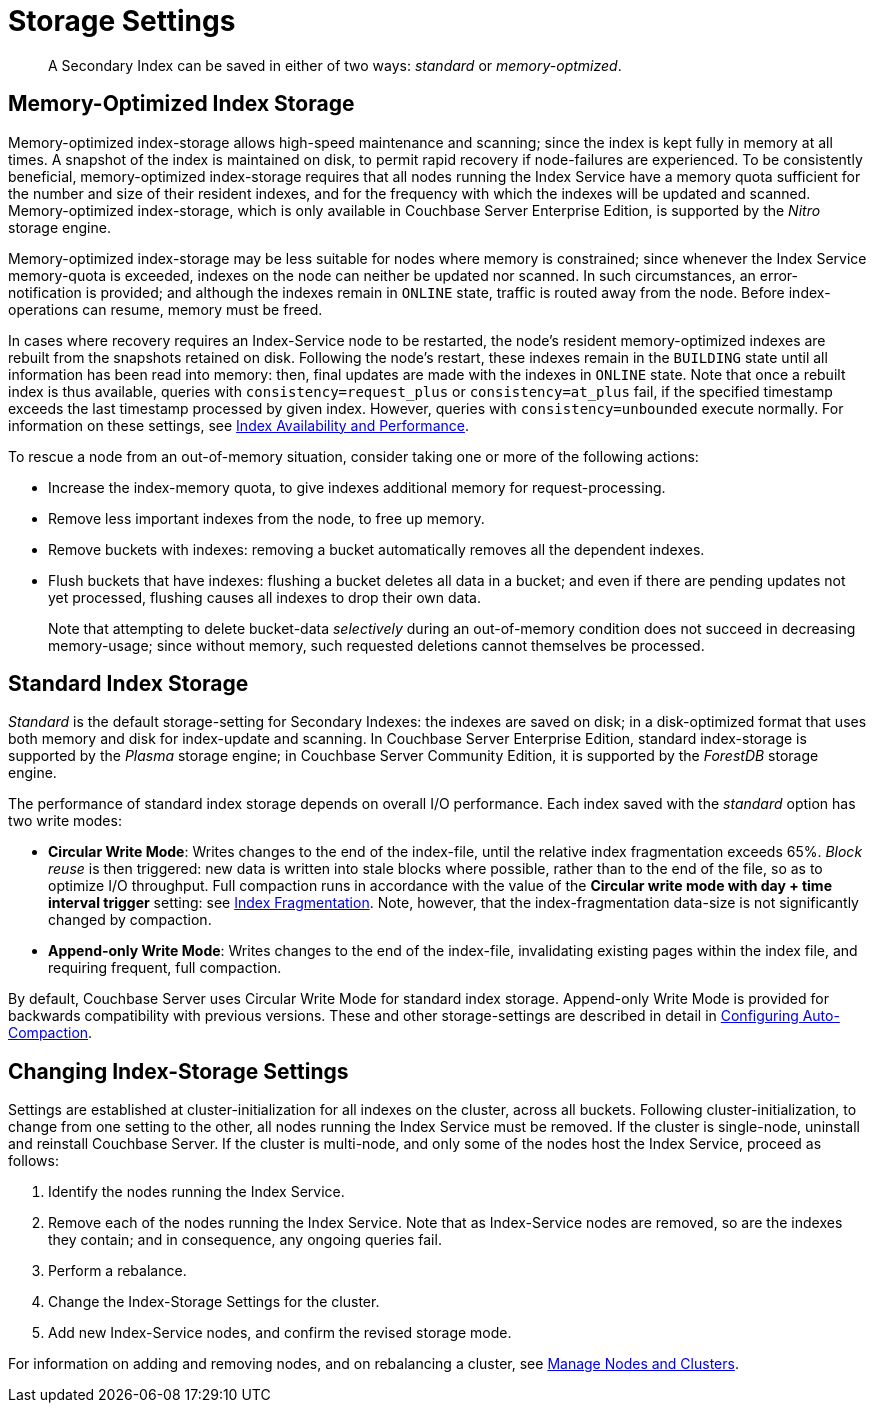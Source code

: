 = Storage Settings
:page-aliases: indexes:storage-modes,understanding-couchbase:services-and-indexes/indexes/storage-modes

[abstract]
A Secondary Index can be saved in either of two ways: _standard_ or _memory-optmized_.

[#memory-optimized-index-storage]
== Memory-Optimized Index Storage

Memory-optimized index-storage allows high-speed maintenance and scanning; since the index is kept fully in memory at all times.
A snapshot of the index is maintained on disk, to permit rapid recovery if node-failures are experienced.
To be consistently beneficial, memory-optimized index-storage requires that all nodes running the Index Service have a memory quota sufficient for the number and size of their resident indexes, and for the frequency with which the indexes will be updated and scanned.
Memory-optimized index-storage, which is only available in Couchbase Server Enterprise Edition, is supported by the _Nitro_ storage engine.

Memory-optimized index-storage may be less suitable for nodes where memory is constrained; since whenever the Index Service memory-quota is exceeded, indexes on the node can neither be updated nor scanned.
In such circumstances, an error-notification is provided; and although the indexes remain in `ONLINE` state, traffic is routed away from the node.
Before index-operations can resume, memory must be freed.

In cases where recovery requires an Index-Service node to be restarted, the node's resident memory-optimized indexes are rebuilt from the snapshots retained on disk.
Following the node's restart, these indexes remain in the `BUILDING` state until all information has been read into memory: then, final updates are made with the indexes in `ONLINE` state.
Note that once a rebuilt index is thus available, queries with `consistency=request_plus` or `consistency=at_plus` fail, if the specified timestamp exceeds the last timestamp processed by given index.
However, queries with `consistency=unbounded` execute normally.
For information on these settings, see xref:services-and-indexes/indexes/index-replication.adoc[Index Availability and Performance].

To rescue a node from an out-of-memory situation, consider taking one or more of the following actions:

* Increase the index-memory quota, to give indexes additional memory for request-processing.
* Remove less important indexes from the node, to free up memory.
* Remove buckets with indexes: removing a bucket automatically removes all the dependent indexes.
* Flush buckets that have indexes: flushing a bucket deletes all data in a bucket; and even if there are pending updates not yet processed, flushing causes all indexes to drop their own data.
+
Note that attempting to delete bucket-data _selectively_ during an out-of-memory condition does not succeed in decreasing memory-usage; since without memory, such requested deletions cannot themselves be processed.

[#standard-index-storage]
== Standard Index Storage

_Standard_ is the default storage-setting for Secondary Indexes: the indexes are saved on disk; in a disk-optimized format that uses both memory and disk for index-update and scanning. In Couchbase Server Enterprise Edition, standard index-storage is supported by the _Plasma_ storage engine; in Couchbase Server Community Edition, it is supported by the _ForestDB_ storage engine.

The performance of standard index storage depends on overall I/O performance.
Each index saved with the _standard_ option has two write modes:

* *Circular Write Mode*: Writes changes to the end of the index-file, until the relative index fragmentation exceeds 65%.
_Block reuse_ is then triggered: new data is written into stale blocks where possible, rather than to the end of the file, so as to optimize I/O throughput.
Full compaction runs in accordance with the value of the *Circular write mode with day + time interval trigger* setting: see
xref:manage:manage-settings/configure-compact-settings.adoc#index-fragmentation[Index Fragmentation].
Note, however, that the index-fragmentation data-size is not significantly changed by compaction.
* *Append-only Write Mode*: Writes changes to the end of the index-file, invalidating existing pages within the index file, and requiring frequent, full compaction.

By default, Couchbase Server uses Circular Write Mode for standard index storage.
Append-only Write Mode is provided for backwards compatibility with previous versions.
These and other storage-settings are described in detail in xref:manage:manage-settings/configure-compact-settings.adoc[Configuring Auto-Compaction].

== Changing Index-Storage Settings

Settings are established at cluster-initialization for all indexes on the cluster, across all buckets.
Following cluster-initialization, to change from one setting to the other, all nodes running the Index Service must be removed.
If the cluster is single-node, uninstall and reinstall Couchbase Server.
If the cluster is multi-node, and only some of the nodes host the Index Service, proceed as follows:

. Identify the nodes running the Index Service.
. Remove each of the nodes running the Index Service.
Note that as Index-Service nodes are removed, so are the indexes they contain; and in consequence, any ongoing queries fail.
. Perform a rebalance.
. Change the Index-Storage Settings for the cluster.
. Add new Index-Service nodes, and confirm the revised storage mode.

For information on adding and removing nodes, and on rebalancing a cluster, see
xref:manage:manage-nodes/node-management-overview.adoc[Manage
Nodes and Clusters].
